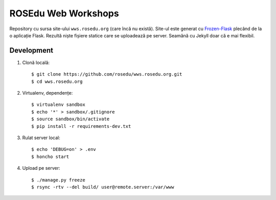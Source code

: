 ROSEdu Web Workshops
====================

Repository cu sursa site-ului ``wws.rosedu.org`` (care încă nu există).
Site-ul este generat cu Frozen-Flask_ plecând de la o aplicație Flask.
Rezultă niște fișiere statice care se uploadează pe server. Seamănă cu
Jekyll doar că e mai flexibil.

.. _Frozen-Flask: http://pythonhosted.org/Frozen-Flask/


Development
-----------

1. Clonă locală::

    $ git clone https://github.com/rosedu/wws.rosedu.org.git
    $ cd wws.rosedu.org

2. Virtualenv, dependențe::

    $ virtualenv sandbox
    $ echo '*' > sandbox/.gitignore
    $ source sandbox/bin/activate
    $ pip install -r requirements-dev.txt

3. Rulat server local::

    $ echo 'DEBUG=on' > .env
    $ honcho start

4. Upload pe server::

    $ ./manage.py freeze
    $ rsync -rtv --del build/ user@remote.server:/var/www
